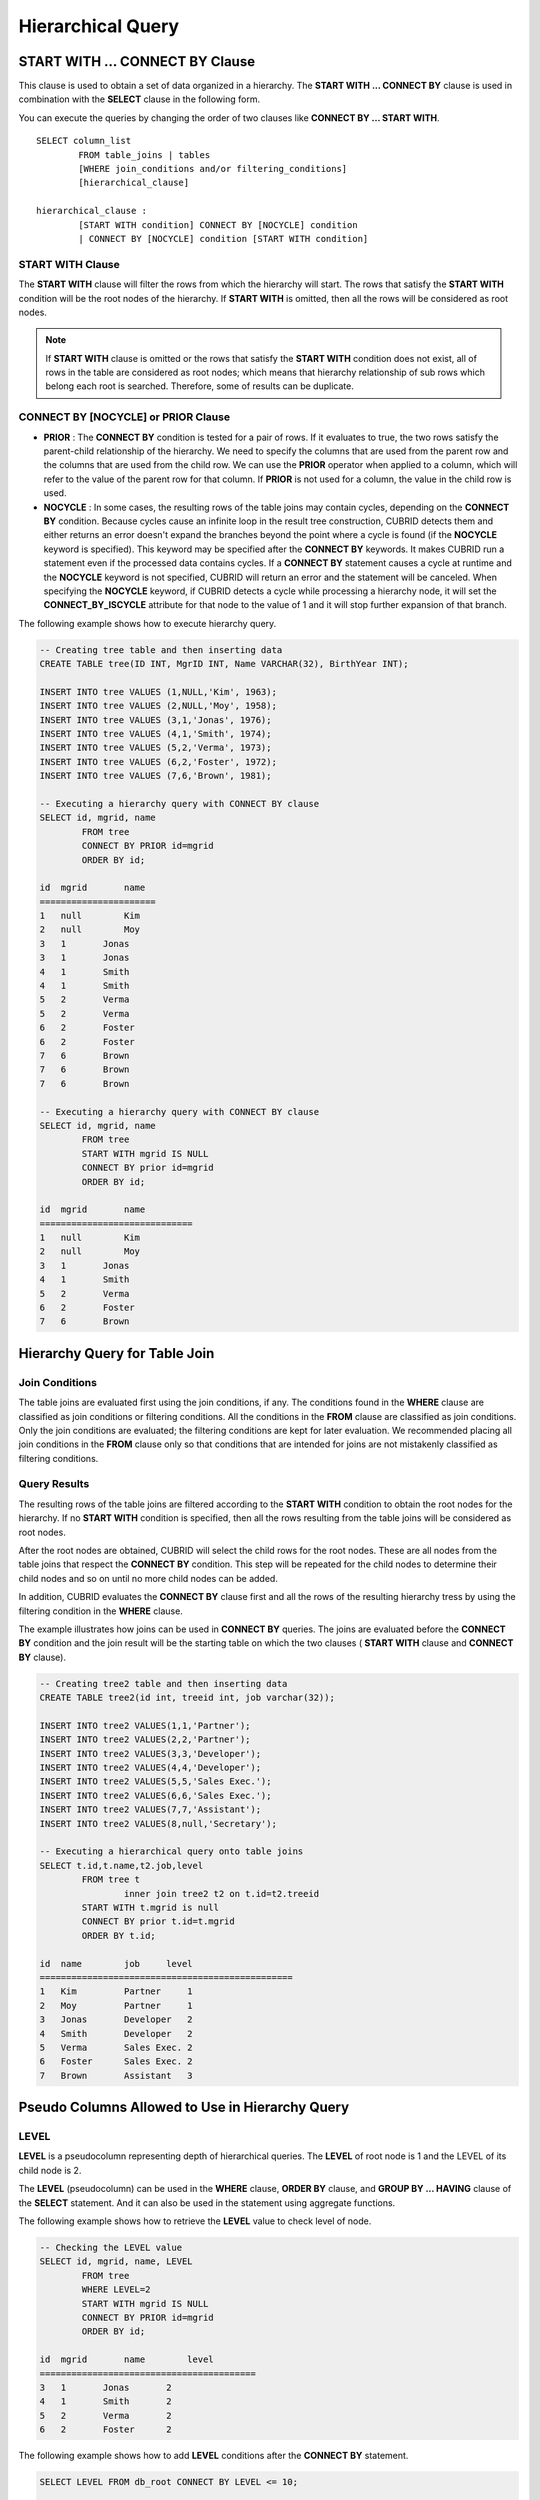 ******************
Hierarchical Query
******************

START WITH ... CONNECT BY Clause
================================

This clause is used to obtain a set of data organized in a hierarchy. The **START WITH ... CONNECT BY** clause is used in combination with the **SELECT** clause in the following form.

You can execute the queries by changing the order of two clauses like **CONNECT BY ... START WITH**. ::

	SELECT column_list
		FROM table_joins | tables
		[WHERE join_conditions and/or filtering_conditions]
		[hierarchical_clause]
	 
	hierarchical_clause :
		[START WITH condition] CONNECT BY [NOCYCLE] condition
		| CONNECT BY [NOCYCLE] condition [START WITH condition]

START WITH Clause
-----------------

The **START WITH** clause will filter the rows from which the hierarchy will start. The rows that satisfy the **START WITH** condition will be the root nodes of the hierarchy. If **START WITH** is omitted, then all the rows will be considered as root nodes.

.. note::

	If **START WITH** clause is omitted or the rows that satisfy the **START WITH** condition does not exist, all of rows in the table are considered as root nodes; which means that hierarchy relationship of sub rows which belong each root is searched. Therefore, some of results can be duplicate.

CONNECT BY [NOCYCLE] or PRIOR Clause
------------------------------------

*   **PRIOR** : The **CONNECT BY** condition is tested for a pair of rows. If it evaluates to true, the two rows satisfy the parent-child relationship of the hierarchy. We need to specify the columns that are used from the parent row and the columns that are used from the child row. We can use the **PRIOR** operator when applied to a column, which will refer to the value of the parent row for that column. If **PRIOR** is not used for a column, the value in the child row is used.

*   **NOCYCLE** : In some cases, the resulting rows of the table joins may contain cycles, depending on the **CONNECT BY** condition. Because cycles cause an infinite loop in the result tree construction, CUBRID detects them and either returns an error doesn't expand the branches beyond the point where a cycle is found (if the **NOCYCLE** keyword is specified). This keyword may be specified after the **CONNECT BY** keywords. It makes CUBRID run a statement even if the processed data contains cycles. If a **CONNECT BY** statement causes a cycle at runtime and the **NOCYCLE** keyword is not specified, CUBRID will return an error and the statement will be canceled. When specifying the **NOCYCLE** keyword, if CUBRID detects a cycle while processing a hierarchy node, it will set the **CONNECT_BY_ISCYCLE** attribute for that node to the value of 1 and it will stop further expansion of that branch.

The following example shows how to execute hierarchy query.

.. code-block:: sql

	-- Creating tree table and then inserting data
	CREATE TABLE tree(ID INT, MgrID INT, Name VARCHAR(32), BirthYear INT);
	 
	INSERT INTO tree VALUES (1,NULL,'Kim', 1963);
	INSERT INTO tree VALUES (2,NULL,'Moy', 1958);
	INSERT INTO tree VALUES (3,1,'Jonas', 1976);
	INSERT INTO tree VALUES (4,1,'Smith', 1974);
	INSERT INTO tree VALUES (5,2,'Verma', 1973);
	INSERT INTO tree VALUES (6,2,'Foster', 1972);
	INSERT INTO tree VALUES (7,6,'Brown', 1981);
	 
	-- Executing a hierarchy query with CONNECT BY clause
	SELECT id, mgrid, name
		FROM tree
		CONNECT BY PRIOR id=mgrid
		ORDER BY id;
	 
	id  mgrid       name
	======================
	1   null        Kim
	2   null        Moy
	3   1       Jonas
	3   1       Jonas
	4   1       Smith
	4   1       Smith
	5   2       Verma
	5   2       Verma
	6   2       Foster
	6   2       Foster
	7   6       Brown
	7   6       Brown
	7   6       Brown
	 
	-- Executing a hierarchy query with CONNECT BY clause
	SELECT id, mgrid, name
		FROM tree
		START WITH mgrid IS NULL
		CONNECT BY prior id=mgrid
		ORDER BY id;
	 
	id  mgrid       name
	=============================
	1   null        Kim
	2   null        Moy
	3   1       Jonas
	4   1       Smith
	5   2       Verma
	6   2       Foster
	7   6       Brown

Hierarchy Query for Table Join
==============================

Join Conditions
---------------

The table joins are evaluated first using the join conditions, if any. The conditions found in the **WHERE** clause are classified as join conditions or filtering conditions. All the conditions in the **FROM** clause are classified as join conditions. Only the join conditions are evaluated; the filtering conditions are kept for later evaluation. We recommended placing all join conditions in the **FROM** clause only so that conditions that are intended for joins are not mistakenly classified as filtering conditions.

Query Results
-------------

The resulting rows of the table joins are filtered according to the **START WITH** condition to obtain the root nodes for the hierarchy. If no **START WITH** condition is specified, then all the rows resulting from the table joins will be considered as root nodes.

After the root nodes are obtained, CUBRID will select the child rows for the root nodes. These are all nodes from the table joins that respect the **CONNECT BY** condition. This step will be repeated for the child nodes to determine their child nodes and so on until no more child nodes can be added.

In addition, CUBRID evaluates the **CONNECT BY** clause first and all the rows of the resulting hierarchy tress by using the filtering condition in the **WHERE** clause.

The example illustrates how joins can be used in **CONNECT BY** queries. The joins are evaluated before the **CONNECT BY** condition and the join result will be the starting table on which the two clauses ( **START WITH** clause and **CONNECT BY** clause).

.. code-block:: sql

	-- Creating tree2 table and then inserting data
	CREATE TABLE tree2(id int, treeid int, job varchar(32));
	 
	INSERT INTO tree2 VALUES(1,1,'Partner');
	INSERT INTO tree2 VALUES(2,2,'Partner');
	INSERT INTO tree2 VALUES(3,3,'Developer');
	INSERT INTO tree2 VALUES(4,4,'Developer');
	INSERT INTO tree2 VALUES(5,5,'Sales Exec.');
	INSERT INTO tree2 VALUES(6,6,'Sales Exec.');
	INSERT INTO tree2 VALUES(7,7,'Assistant');
	INSERT INTO tree2 VALUES(8,null,'Secretary');
	 
	-- Executing a hierarchical query onto table joins
	SELECT t.id,t.name,t2.job,level
		FROM tree t
			inner join tree2 t2 on t.id=t2.treeid
		START WITH t.mgrid is null
		CONNECT BY prior t.id=t.mgrid
		ORDER BY t.id;
	 
	id  name        job     level
	================================================
	1   Kim         Partner     1
	2   Moy         Partner     1
	3   Jonas       Developer   2
	4   Smith       Developer   2
	5   Verma       Sales Exec. 2
	6   Foster      Sales Exec. 2
	7   Brown       Assistant   3

Pseudo Columns Allowed to Use in Hierarchy Query
================================================

LEVEL
-----

**LEVEL** is a pseudocolumn representing depth of hierarchical queries. The **LEVEL** of root node is 1 and the LEVEL of its child node is 2.

The **LEVEL** (pseudocolumn) can be used in the **WHERE** clause, **ORDER BY** clause, and **GROUP BY ... HAVING** clause of the **SELECT** statement. And it can also be used in the statement using aggregate functions.

The following example shows how to retrieve the **LEVEL** value to check level of node.

.. code-block:: sql

	-- Checking the LEVEL value
	SELECT id, mgrid, name, LEVEL
		FROM tree
		WHERE LEVEL=2
		START WITH mgrid IS NULL
		CONNECT BY PRIOR id=mgrid
		ORDER BY id;
	 
	id  mgrid       name        level
	=========================================
	3   1       Jonas       2
	4   1       Smith       2
	5   2       Verma       2
	6   2       Foster      2

The following example shows how to add **LEVEL** conditions after the **CONNECT BY** statement.

.. code-block:: sql

	SELECT LEVEL FROM db_root CONNECT BY LEVEL <= 10;
	 
			level
	=============
				1
				2
				3
				4
				5
				6
				7
				8
				9
			   10

Note that the format of "CONNECT BY expr(LEVEL) < expr", for example "CONNECT BY LEVEL +1 < 5") is not supported.

CONNECT_BY_ISLEAF
-----------------

**CONNECT_BY_ISLEAF** is a pseudocolumn representing that the result of hierarchy query is leaf node. If the current row is a leaf node, it returns 1; otherwise, it returns 0.

The following example shows how to retrieve the **CONNECT_BY_ISLEAF** value to check whether it is a leaf node or not.

.. code-block:: sql

	-- Checking a CONNECT_BY_ISLEAF value
	SELECT id, mgrid, name, CONNECT_BY_ISLEAF
		FROM tree
		START WITH mgrid IS NULL
		CONNECT BY PRIOR id=mgrid
		ORDER BY id;
	 
	id  mgrid       name        connect_by_isleaf
	===========================================================
	1   null        Kim     0
	2   null        Moy     0
	3   1       Jonas       1
	4   1       Smith       1
	5   2       Verma       1
	6   2       Foster      0
	7   6       Brown       1

CONNECT_BY_ISCYCLE
------------------

**CONNECT_BY_ISCYCLE** is a pseudocolumn representing that a cycle was detected while processing the node, meaning that a child was also found to be an ancestor. A value of 1 for a row means a cycle was detected; the pseudo-column's value is 0, otherwise.

The **CONNECT_BY_ISCYCLE** pseudo-column can be used in the **WHERE**, **ORDER BY** and **GROUP BY** ... **HAVING** clauses of the **SELECT** statement. It can also used in aggregate functions.

.. note:: This pseudocolumn is available only when the **NOCYCLE** keyword is used in the statement.

The following example shows how to retrieve the **CONNECT_BY_ISCYCE** value to check a row that occurs loop.

.. code-block:: sql

	-- Creating a tree_cycle table and inserting data
	CREATE TABLE tree_cycle(ID INT, MgrID INT, Name VARCHAR(32));
	 
	INSERT INTO tree_cycle VALUES (1,NULL,'Kim');
	INSERT INTO tree_cycle VALUES (2,11,'Moy');
	INSERT INTO tree_cycle VALUES (3,1,'Jonas');
	INSERT INTO tree_cycle VALUES (4,1,'Smith');
	INSERT INTO tree_cycle VALUES (5,3,'Verma');
	INSERT INTO tree_cycle VALUES (6,3,'Foster');
	INSERT INTO tree_cycle VALUES (7,4,'Brown');
	INSERT INTO tree_cycle VALUES (8,4,'Lin');
	INSERT INTO tree_cycle VALUES (9,2,'Edwin');
	INSERT INTO tree_cycle VALUES (10,9,'Audrey');
	INSERT INTO tree_cycle VALUES (11,10,'Stone');
	 
	-- Checking a CONNECT_BY_ISCYCLE value
	SELECT id, mgrid, name, CONNECT_BY_ISCYCLE
		FROM tree_cycle
		START WITH name in ('Kim', 'Moy')
		CONNECT BY NOCYCLE PRIOR id=mgrid
		ORDER BY id;
	 
	id  mgrid       name        connect_by_iscycle
	==========================================================
	1   null        Kim     0
	2   11      Moy     0
	3   1       Jonas       0
	4   1       Smith       0
	5   3       Verma       0
	6   3       Foster      0
	7   4       Brown       0
	8   4       Lin     0
	9   2       Edwin       0
	10  9       Audrey      0
	11  10      Stone       1

Operators Allowed to Use in Hierarchy Query
===========================================

CONNECT_BY_ROOT Operator
------------------------

The **CONNECTION_BY_ROOT** operator returns the value of a root row as a column value. This operator can be used in the **WHERE** and **ORDER BY** clauses of the **SELECT** statement.

The following example shows how to retrieve the root row's *id* value.

.. code-block:: sql

	-- Checking the id value of a root row for each row
	SELECT id, mgrid, name, CONNECT_BY_ROOT id
		FROM tree
		START WITH mgrid IS NULL
		CONNECT BY PRIOR id=mgrid
		ORDER BY id;
	 
	id  mgrid       name        connect_by_root id
	==========================================================
	1   null        Kim     1
	2   null        Moy     2
	3   1       Jonas       1
	4   1       Smith       1
	5   2       Verma       2
	6   2       Foster      2
	7   6       Brown       2

PRIOR Operator
--------------

The PRIOR operator returns the value of a parent row as a column value and returns NULL for the root row. This operator can be used in the **WHERE**, **ORDER BY** and **CONNECT BY** clauses of the **SELECT** statement.

The following example shows how to retrieve the parent row's *id* value.

.. code-block:: sql

	-- Checking the id value of a parent row for each row
	SELECT id, mgrid, name, PRIOR id as "prior_id"
		FROM tree
		START WITH mgrid IS NULL
		CONNECT BY PRIOR id=mgrid
		ORDER BY id;
	 
	id  mgrid       name        prior_id
	========================================
	1   null        Kim     null
	2   null        Moy     null
	3   1       Jonas       1
	4   1       Smith       1
	5   2       Verma       2
	6   2       Foster  2
	7   6       Brown       6

Functions Allowed to Use in Hierarchy Query
===========================================

The **SYS_CONNECT_BY_PATH** function returns the hierarchical path from a root to the specified row in string. The column and separator specified as an argument must be a character type. Each path separated by specified separator will be displayed consecutively. This function can be used in the **WHERE** and **ORDER BY** clauses of the **SELECT** statement. ::

	SYS_CONNECT_BY_PATH (column_name, separator_char)

The following example shows how to retrieve path from a root to the specified row.

.. code-block:: sql

	-- Executing a hierarchical query with SYS_CONNECT_BY_PATH function
	SELECT id, mgrid, name, SYS_CONNECT_BY_PATH(name,'/') as [hierarchy]
		FROM tree
		START WITH mgrid IS NULL
		CONNECT BY PRIOR id=mgrid
		ORDER BY id;
	 
	id  mgrid       name        hierarchy
	=================================================
	1   null        Kim     /Kim
	2   null        Moy     /Moy
	3   1       Jonas       /Kim/Jonas
	4   1       Smith       /Kim/Smith
	5   2       Verma       /Moy/Verma
	6   2       Foster      /Moy/Foster
	7   6       Brown       /Moy/Foster/Brown

Ordering Data with the Hierarchy Query
======================================

The **ORDER SIBLINGS BY** clause will cause the ordering of the rows while preserving the hierarchy ordering so that the child nodes with the same parent will be stored according to the column list. ::

	ORDER SIBLINGS BY col_1 [ASC|DESC] [, col_2 [ASC|DESC] […[, col_n [ASC|DESC]]…]]

The following example shows how to display information about seniors and subordinates in a company in the order of birth year.

The result with hierarchical query shows parent and child nodes in a row according to the column list specified in **ORDER SIBLINGS BY** statement by default. Sibling nodes that share the same parent node have outputted in a specified order.

.. code-block:: sql

	-- Outputting a parent node and its child nodes, which sibling nodes that share the same parent are sorted in the order of birth year.
	SELECT id, mgrid, name, birthyear, level
	FROM tree
	START WITH mgrid IS NULL
	CONNECT BY PRIOR id=mgrid
	ORDER SIBLINGS BY birthyear;
	 
	id        mgrid  name                    birthyear        level
	==========================================================================
	2         NULL  'Moy'                        1958            1
	6            2  'Foster'                     1972            2
	7            6  'Brown'                      1981            3
	5            2  'Verma'                      1973            2
	1         NULL  'Kim'                        1963            1
	4            1  'Smith'                      1974            2
	3            1  'Jonas'                      1976            2

The following example shows how to display information about seniors and subordinates in a company in the order of joining. For the same level, the employee ID numbers are assigned in the order of joining. *id* indicates employee ID numbers (parent and child nodes) and *mgrid* indicates the employee ID numbers of their seniors.

.. code-block:: sql

	-- Outputting siblings in a row
	SELECT id, mgrid, name, LEVEL
		FROM tree
		START WITH mgrid IS NULL
		CONNECT BY PRIOR id=mgrid
		ORDER SIBLINGS BY id;
	 
	id  mgrid       name        level
	===============================================
	1   null        Kim     1
	3   1       Jonas       2
	4   1       Smith       2
	2   null        Moy     1
	5   2       Verma       2
	6   2       Foster      2
	7   6       Brown       3

Example of Using Hierarchy Query
================================

The example in this page shows how to write hierarchical queries by specifying the **CONNECT BY** clause within the **SELECT** statement.

A table that have relationship with recursive reference is create and the table consists of two columns named *ID* and *ParentID*; assume that *ID* is a primary key for the table and *ParentID* is a foreign key for the same table. In this context, the root node will have a *ParentID* value of **NULL**.

Once a table is create, you can get the entire data with hierarchical structure and a value of **LEVEL** by using the **UNION ALL** as shown below.

.. code-block:: sql

	SELECT L1.ID, L1.ParentID, ..., 1 AS [Level]
		FROM tree_table AS L1
		WHERE L1.ParentID IS NULL
	UNION ALL
	SELECT L2.ID, L2.ParentID, ..., 2 AS [Level]
		FROM tree_table AS L1
			INNER JOIN tree_table AS L2 ON L1.ID=L2.ParentID
		WHERE L1.ParentID IS NULL
	UNION ALL
	SELECT L3.ID, L3.ParentID, ..., 3 AS [Level]
		FROM tree_table AS L1
			INNER JOIN tree_table AS L2 ON L1.ID=L2.ParentID
			INNER JOIN tree_table AS L3 ON L2.ID=L3.ParentID
		WHERE L1.ParentID IS NULL
	UNION ALL ...

Because you do not know how many levels exist in the data, you can rewrite the query above as a stored procedure that loops until no new row is retrieved.

However, the hierarchical structure should be checked every step while looping, specify the **CONNECT BY** clause within the **SELECT** statement as follows; the example below shows how to get the entire data with hierarchical structure and the level of each row in the hierarchy.

.. code-block:: sql

	SELECT ID, ParentID, ..., Level
		FROM tree_table
		START WITH ParentID IS NULL
		CONNECT BY ParentID=PRIOR ID

You can specify **NOCYCLE** to prevent an error from occurring as follows:

.. code-block:: sql

	SELECT ID, ParentID, ..., Level
		FROM tree_table
		START WITH ParentID IS NULL
		CONNECT BY NOCYCLE ParentID=PRIOR ID

Performance of Hierarchy Query
==============================

Although this form is shorter and clearer, please keep in mind that it has its limitations regarding speed. If the result of the query contains all the rows of the table, the **CONNECT BY** form might be slower as it has to do additional processing (such as cycle detection, pseudo-column bookkeeping and others). However, if the result of the query only contains a part of the table rows, the **CONNECT BY** form might be faster.

For example, if we have a table with 20,000 records and we want to retrieve a sub-tree of roughly 1,000 records, a **SELECT** statement with a **START WITH ... CONNECT BY** clause will run up to 30% faster than an equivalent **UNION ALL** with **SELECT** statements.
